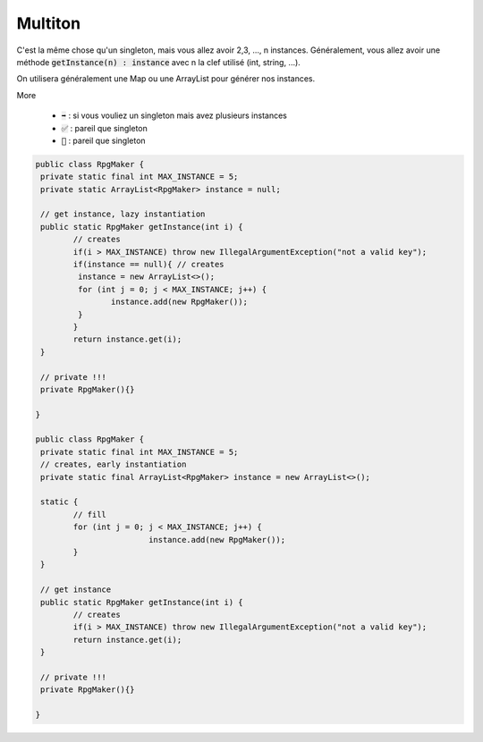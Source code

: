 ===========
Multiton
===========

C'est la même chose qu'un singleton, mais vous allez avoir 2,3, ..., n instances.
Généralement, vous allez avoir une méthode :code:`getInstance(n) : instance`
avec n la clef utilisé (int, string, ...).

On utilisera généralement une Map ou une ArrayList pour générer nos instances.

More

	* :code:`➡️` : si vous vouliez un singleton mais avez plusieurs instances
	* :code:`✅` : pareil que singleton
	* :code:`🚫` : pareil que singleton

.. code:: java

		public class RpgMaker {
		 private static final int MAX_INSTANCE = 5;
		 private static ArrayList<RpgMaker> instance = null;

		 // get instance, lazy instantiation
		 public static RpgMaker getInstance(int i) {
			// creates
			if(i > MAX_INSTANCE) throw new IllegalArgumentException("not a valid key");
			if(instance == null){ // creates
			 instance = new ArrayList<>();
			 for (int j = 0; j < MAX_INSTANCE; j++) {
				instance.add(new RpgMaker());
			 }
			}
			return instance.get(i);
		 }

		 // private !!!
		 private RpgMaker(){}

		}

		public class RpgMaker {
		 private static final int MAX_INSTANCE = 5;
		 // creates, early instantiation
		 private static final ArrayList<RpgMaker> instance = new ArrayList<>();

		 static {
			// fill
			for (int j = 0; j < MAX_INSTANCE; j++) {
					instance.add(new RpgMaker());
			}
		 }

		 // get instance
		 public static RpgMaker getInstance(int i) {
			// creates
			if(i > MAX_INSTANCE) throw new IllegalArgumentException("not a valid key");
			return instance.get(i);
		 }

		 // private !!!
		 private RpgMaker(){}

		}